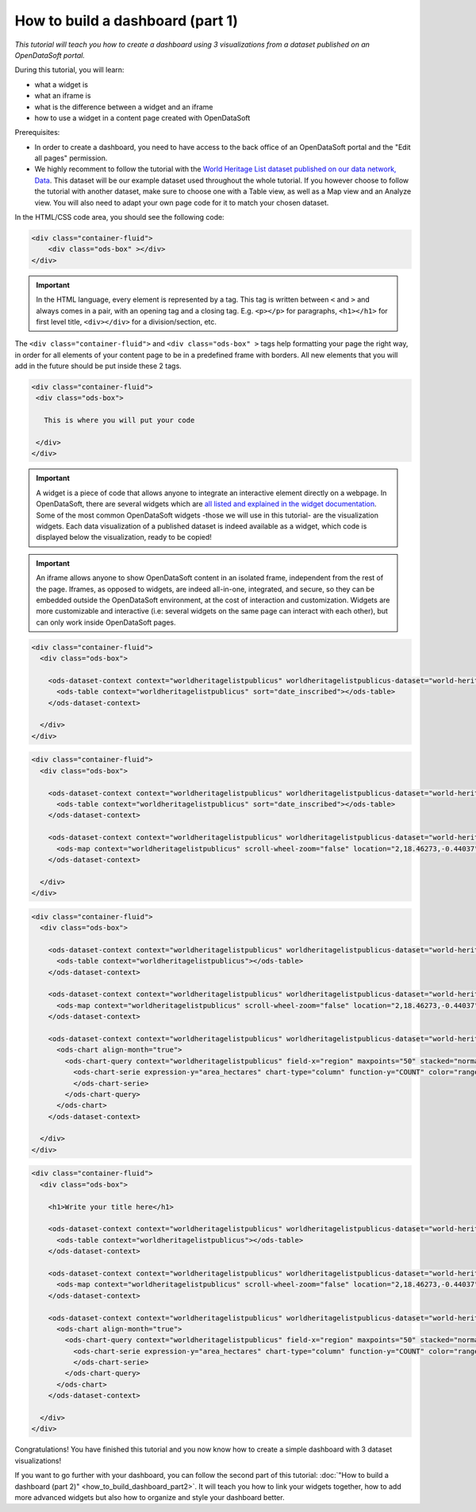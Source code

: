 How to build a dashboard (part 1)
=================================

.. rst-class:: header-information-tutorial

    ★☆☆ Beginner - time: 30 minutes

*This tutorial will teach you how to create a dashboard using 3 visualizations from a dataset published on an OpenDataSoft portal.*

.. image:: images/dashboard1_final.png

During this tutorial, you will learn:

- what a widget is
- what an iframe is
- what is the difference between a widget and an iframe
- how to use a widget in a content page created with OpenDataSoft

Prerequisites:

- In order to create a dashboard, you need to have access to the back office of an OpenDataSoft portal and the "Edit all pages" permission.
- We highly recomment to follow the tutorial with the  `World Heritage List dataset published on our data network, Data <https://data.opendatasoft.com/explore/dataset/world-heritage-list%40public-us/map/?location=2,18.46273,-0.44037&basemap=mapbox.streets>`_. This dataset will be our example dataset used throughout the whole tutorial. If you however choose to follow the tutorial with another dataset, make sure to choose one with a Table view, as well as a Map view and an Analyze view. You will also need to adapt your own page code for it to match your chosen dataset.


.. PART 1 - CREATE CONTENT PAGE:

.. rst-class:: title-level-2

    Create your content page


.. rst-class:: block-step

    1 _ Go the Back office, in the Pages section.

.. rst-class:: img-hide

    .. image:: images/steps_d1/step1.png

.. rst-class:: block-step

    2 _ Click on the + New page button, to create a new content page.

.. rst-class:: img-hide

    .. image:: images/steps_d1/step2.png

.. rst-class:: block-step

    3 _ By default, you land on the Properties tab. It contains several information about the page, some of which you need to fill up otherwise you will not be able to save the page. Enter a page URL suffix and a title. You can also add a description and tags.

.. rst-class:: img-hide

    .. image:: images/steps_d1/step3.png

.. rst-class:: block-step

    4 _ Click the Save button to save your newly created content page.

.. rst-class:: img-hide

    .. image:: images/steps_d1/step4.png

.. rst-class:: block-step

    5 _ Go to the Content tab.

.. rst-class:: img-hide

    .. image:: images/steps_d1/step5.png

.. rst-class:: block-step

    6 _ Click on Edit in expert mode to access the HTML/CSS code of the page. A pop up will appear, click on "Yes, switch to expert mode" for confirmation matter.

.. rst-class:: img-hide

    .. image:: images/steps_d1/step6.png

In the HTML/CSS code area, you should see the following code:

.. code-block:: html

	<div class="container-fluid">
	    <div class="ods-box" ></div>
	</div>

.. admonition:: Important
   :class: important

   In the HTML language, every element is represented by a tag. This tag is written between ``<`` and ``>`` and always comes in a pair, with an opening tag and a closing tag. E.g. ``<p></p>`` for paragraphs, ``<h1></h1>`` for first level title, ``<div></div>`` for a division/section, etc.

The ``<div class="container-fluid">`` and ``<div class="ods-box" >`` tags help formatting your page the right way, in order for all elements of your content page to be in a predefined frame with borders. All new elements that you will add in the future should be put inside these 2 tags.

.. code-block:: html

 <div class="container-fluid">
  <div class="ods-box">

    This is where you will put your code

  </div>
 </div>

.. rst-class:: img-hide

    .. image:: images/steps_d1/step6b.png

.. rst-class:: block-step

    7 _ Save your page.

.. rst-class:: img-hide

    .. image:: images/steps_d1/step7.png

.. rst-class:: block-step

    8 _ Click on the Open page button to see the current result of your page.

.. rst-class:: img-hide

    .. image:: images/steps_d1/step8.png


.. PART 2 - ADD DATA VISUALIZATIONS:

.. rst-class:: title-level-2

    Put content in your page: data visualizations


.. rst-class:: title-level-3

    Get the widget code of a visualization


.. admonition:: Important
   :class: important

   A widget is a piece of code that allows anyone to integrate an interactive element directly on a webpage. In OpenDataSoft, there are several widgets which are `all listed and explained in the widget documentation <https://help.opendatasoft.com/widgets/#/api/>`_. Some of the most common OpenDataSoft widgets -those we will use in this tutorial- are the visualization widgets. Each data visualization of a published dataset is indeed available as a widget, which code is displayed below the visualization, ready to be copied!

.. rst-class:: block-step

    9 _ Go to Data, where our dataset is published. Make sure you are on the dataset's page, where you can see the available data visualizations.

.. rst-class:: img-hide

    .. image:: images/steps_d1/step10.png

.. rst-class:: block-step

    10 _ Let's start with the Table view. Click on the Table tab.

.. rst-class:: img-hide

    .. image:: images/steps_d1/step9.png

.. rst-class:: block-step

    11 _ Scroll down the table. You should see 3 tabs: Share, Embed and Widget. Share displays the direct URL of the visualization. Embed displays the iframe code of the visualization. Widget displays the widget code of the visualizations. Each, whereas it is a URL or a code, are ready to be copied and pasted. For this tutorial, we will use the widget codes of the Table, Map and Analyze visualizations of our dataset.

.. admonition:: Important
   :class: important

   An iframe allows anyone to show OpenDataSoft content in an isolated frame, independent from the rest of the page. Iframes, as opposed to widgets, are indeed all-in-one, integrated, and secure, so they can be embedded outside the OpenDataSoft environment, at the cost of interaction and customization. Widgets are more customizable and interactive (i.e: several widgets on the same page can interact with each other), but can only work inside OpenDataSoft pages.

.. rst-class:: block-step

    12 _ Still in the Table tab of our dataset, where the widget code is displayed, click the COPY button to copy the widget code of the table visualization.


.. rst-class:: title-level-3

    Add a visualization widget to your page

.. rst-class:: block-step

    13 _ Go back to the back office, to continue to edit your OpenDataSoft content page.

.. rst-class:: img-hide

    .. image:: images/steps_d1/step13.png

.. rst-class:: block-step

    14 _ Paste your table visualization widget code at the right place, between the ``ods-box`` tag (see step 6).

.. code-block:: html

 <div class="container-fluid">
   <div class="ods-box">

     <ods-dataset-context context="worldheritagelistpublicus" worldheritagelistpublicus-dataset="world-heritage-list@public-us" worldheritagelistpublicus-parameters="{'disjunctive.states':true,'sort':'date_inscribed'}">
       <ods-table context="worldheritagelistpublicus" sort="date_inscribed"></ods-table>
     </ods-dataset-context>

   </div>
 </div>

.. rst-class:: img-hide

    .. image:: images/steps_d1/step14.png

.. rst-class:: block-step

    15 _ Save your page and click the Open page button: there is now a table visualization in our page!

.. rst-class:: img-hide

    .. image:: images/steps_d1/step15.png



.. rst-class:: title-level-3

    Add more widgets to your page: map and chart

.. rst-class:: block-step

    16 _ Let's add a map to our page! Just like before, get the widget code of the Map view of our dataset (see steps 9 to 12, but applied to the Map tab).

.. rst-class:: block-step

    17 _ Paste your map visualization widget code below the widget code of the table visualization (see Add a widget to your page).

.. code-block:: html

 <div class="container-fluid">
   <div class="ods-box">

     <ods-dataset-context context="worldheritagelistpublicus" worldheritagelistpublicus-dataset="world-heritage-list@public-us" worldheritagelistpublicus-parameters="{'disjunctive.states':true,'sort':'date_inscribed'}">
       <ods-table context="worldheritagelistpublicus" sort="date_inscribed"></ods-table>
     </ods-dataset-context>

     <ods-dataset-context context="worldheritagelistpublicus" worldheritagelistpublicus-dataset="world-heritage-list@public-us" worldheritagelistpublicus-parameters="{'disjunctive.states':true,'sort':'date_inscribed'}">
       <ods-map context="worldheritagelistpublicus" scroll-wheel-zoom="false" location="2,18.46273,-0.44037" basemap="mapbox.streets"></ods-map>
     </ods-dataset-context>

   </div>
 </div>

.. rst-class:: img-hide

    .. image:: images/steps_d1/step17.png

.. rst-class:: block-step

    18 _ Let's add one more thing: a chart! Get the widget code of the Analyze view of our dataset.

.. rst-class:: block-step

    19 _ Paste your analyze visualization widget code below the widget code of the map visualization.

.. code-block:: html

 <div class="container-fluid">
   <div class="ods-box">

     <ods-dataset-context context="worldheritagelistpublicus" worldheritagelistpublicus-dataset="world-heritage-list@public-us">
       <ods-table context="worldheritagelistpublicus"></ods-table>
     </ods-dataset-context>

     <ods-dataset-context context="worldheritagelistpublicus" worldheritagelistpublicus-dataset="world-heritage-list@public-us">
       <ods-map context="worldheritagelistpublicus" scroll-wheel-zoom="false" location="2,18.46273,-0.44037" basemap="mapbox.streets"></ods-map>
     </ods-dataset-context>

     <ods-dataset-context context="worldheritagelistpublicus" worldheritagelistpublicus-dataset="world-heritage-list@public-us" worldheritagelistpublicus-parameters="{'disjunctive.states':true,'sort':'date_inscribed'}">
       <ods-chart align-month="true">
         <ods-chart-query context="worldheritagelistpublicus" field-x="region" maxpoints="50" stacked="normal" series-breakdown="category">
           <ods-chart-serie expression-y="area_hectares" chart-type="column" function-y="COUNT" color="range-Accent" scientific-display="true">
           </ods-chart-serie>
         </ods-chart-query>
       </ods-chart>
     </ods-dataset-context>

   </div>
 </div>

.. rst-class:: img-hide

    .. image:: images/steps_d1/step19.png

.. rst-class:: block-step

    20 _ Save your page and click the Open page button. We have now 3 visualizations on our page!

.. rst-class:: img-hide

    .. image:: images/steps_d1/step20.png


.. PART 3 - ADD A TITLE:

.. rst-class:: title-level-2

    Complete your content page with a title

.. rst-class:: block-step

    21 _ In HTML, titles (called headers) are generally defined by ``h1`` tags. The h doesnt change, it stands for "header". The number (here 1) can however be replaced by any number from 1 to 6, ``h1`` being the highest level title and ``h6`` the lowest. Above all visualization widget codes added to the page, and right below the ``ods-box`` tag, add a high level title to your content page.

.. code-block:: html

 <div class="container-fluid">
   <div class="ods-box">

     <h1>Write your title here</h1>

     <ods-dataset-context context="worldheritagelistpublicus" worldheritagelistpublicus-dataset="world-heritage-list@public-us">
       <ods-table context="worldheritagelistpublicus"></ods-table>
     </ods-dataset-context>

     <ods-dataset-context context="worldheritagelistpublicus" worldheritagelistpublicus-dataset="world-heritage-list@public-us">
       <ods-map context="worldheritagelistpublicus" scroll-wheel-zoom="false" location="2,18.46273,-0.44037" basemap="mapbox.streets"></ods-map>
     </ods-dataset-context>

     <ods-dataset-context context="worldheritagelistpublicus" worldheritagelistpublicus-dataset="world-heritage-list@public-us" worldheritagelistpublicus-parameters="{'disjunctive.states':true,'sort':'date_inscribed'}">
       <ods-chart align-month="true">
         <ods-chart-query context="worldheritagelistpublicus" field-x="region" maxpoints="50" stacked="normal" series-breakdown="category">
           <ods-chart-serie expression-y="area_hectares" chart-type="column" function-y="COUNT" color="range-Accent" scientific-display="true">
           </ods-chart-serie>
         </ods-chart-query>
       </ods-chart>
     </ods-dataset-context>

   </div>
 </div>

.. rst-class:: img-hide

    .. image:: images/steps_d1/step21.png

.. rst-class:: block-step

    22 _ Save your page and click the Open page button: our dashboard now has a title!

.. rst-class:: img-hide

    .. image:: images/steps_d1/step22.png


Congratulations! You have finished this tutorial and you now know how to create a simple dashboard with 3 dataset visualizations!

If you want to go further with your dashboard, you can follow the second part of this tutorial: :doc:`"How to build a dashboard (part 2)" <how_to_build_dashboard_part2>`. It will teach you how to link your widgets together, how to add more advanced widgets but also how to organize and style your dashboard better.
